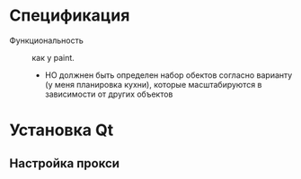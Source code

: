 * Спецификация
- Функциональность :: как у paint.
  + НО должнен быть определен набор обектов согласно варианту (у меня планировка кухни), которые масштабируются в зависимости от других объектов

* Установка Qt

** Настройка прокси
